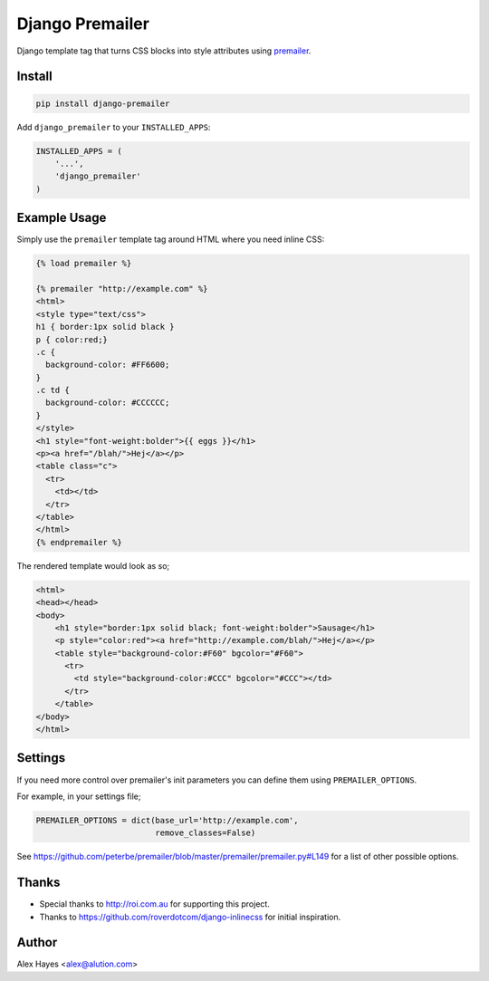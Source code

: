 ================
Django Premailer
================

Django template tag that turns CSS blocks into style attributes using premailer_.

.. image:: https://travis-ci.org/alexhayes/django-premailer.png?branch=master
    :target: https://travis-ci.org/alexhayes/django-premailer
    :alt: Build Status

.. image:: https://landscape.io/github/alexhayes/django-premailer/master/landscape.svg?style=flat
    :target: https://landscape.io/github/alexhayes/django-premailer/
    :alt: Code Health

.. image:: https://codecov.io/gh/alexhayes/django-premailer/branch/master/graph/badge.svg
    :target: https://codecov.io/gh/alexhayes/django-premailer
    :alt: Code Coverage

.. image:: https://readthedocs.org/projects/django-premailer/badge/
    :target: http://django-premailer.readthedocs.org/en/latest/
    :alt: Documentation Status

.. image:: https://img.shields.io/pypi/v/django-premailer.svg
    :target: https://pypi.python.org/pypi/django-premailer
    :alt: Latest Version

.. image:: https://img.shields.io/pypi/pyversions/django-premailer.svg
    :target: https://pypi.python.org/pypi/django-premailer/
    :alt: Supported Python versions

.. image:: https://img.shields.io/pypi/dd/django-premailer.svg
    :target: https://pypi.python.org/pypi/django-premailer/
    :alt: Downloads


Install
-------

.. code-block:: bash

    pip install django-premailer

Add ``django_premailer`` to your ``INSTALLED_APPS``:

.. code-block:: python

    INSTALLED_APPS = (
        '...',
        'django_premailer'
    )


Example Usage
-------------

Simply use the ``premailer`` template tag around HTML where you need inline CSS: 

.. code-block:: html

    {% load premailer %}

    {% premailer "http://example.com" %}
    <html>
    <style type="text/css">
    h1 { border:1px solid black }
    p { color:red;}
    .c {
      background-color: #FF6600;
    }
    .c td {
      background-color: #CCCCCC;
    }
    </style>
    <h1 style="font-weight:bolder">{{ eggs }}</h1>
    <p><a href="/blah/">Hej</a></p>
    <table class="c">
      <tr>
        <td></td>
      </tr>
    </table>
    </html>
    {% endpremailer %}

The rendered template would look as so;

.. code-block:: html

    <html>
    <head></head>
    <body>
        <h1 style="border:1px solid black; font-weight:bolder">Sausage</h1>
        <p style="color:red"><a href="http://example.com/blah/">Hej</a></p>
        <table style="background-color:#F60" bgcolor="#F60">
          <tr>
            <td style="background-color:#CCC" bgcolor="#CCC"></td>
          </tr>
        </table>
    </body>
    </html>


Settings
--------

If you need more control over premailer's init parameters you can define them using ``PREMAILER_OPTIONS``.

For example, in your settings file;

.. code-block:: python

    PREMAILER_OPTIONS = dict(base_url='http://example.com',
                             remove_classes=False)

See https://github.com/peterbe/premailer/blob/master/premailer/premailer.py#L149 for a list of other possible options.

Thanks
------

- Special thanks to http://roi.com.au for supporting this project.
- Thanks to https://github.com/roverdotcom/django-inlinecss for initial inspiration.

Author
------

Alex Hayes <alex@alution.com>


.. _premailer: https://github.com/peterbe/premailer
